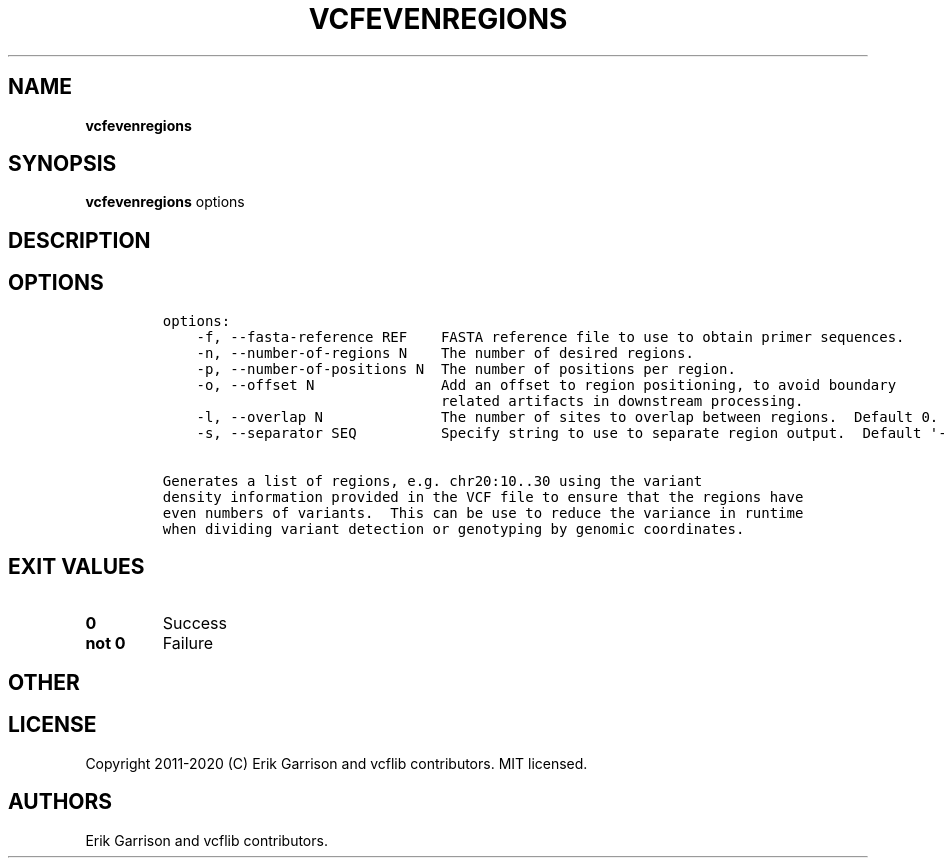 .\" Automatically generated by Pandoc 2.7.3
.\"
.TH "VCFEVENREGIONS" "1" "" "vcfevenregions (vcflib)" "vcfevenregions (VCF unknown)"
.hy
.SH NAME
.PP
\f[B]vcfevenregions\f[R]
.SH SYNOPSIS
.PP
\f[B]vcfevenregions\f[R] options
.SH DESCRIPTION
.SH OPTIONS
.IP
.nf
\f[C]

options:
    -f, --fasta-reference REF    FASTA reference file to use to obtain primer sequences.
    -n, --number-of-regions N    The number of desired regions.
    -p, --number-of-positions N  The number of positions per region.
    -o, --offset N               Add an offset to region positioning, to avoid boundary
                                 related artifacts in downstream processing.
    -l, --overlap N              The number of sites to overlap between regions.  Default 0.
    -s, --separator SEQ          Specify string to use to separate region output.  Default \[aq]-\[aq]

Generates a list of regions, e.g. chr20:10..30 using the variant
density information provided in the VCF file to ensure that the regions have
even numbers of variants.  This can be use to reduce the variance in runtime
when dividing variant detection or genotyping by genomic coordinates.
\f[R]
.fi
.SH EXIT VALUES
.TP
.B \f[B]0\f[R]
Success
.TP
.B \f[B]not 0\f[R]
Failure
.SH OTHER
.SH LICENSE
.PP
Copyright 2011-2020 (C) Erik Garrison and vcflib contributors.
MIT licensed.
.SH AUTHORS
Erik Garrison and vcflib contributors.
